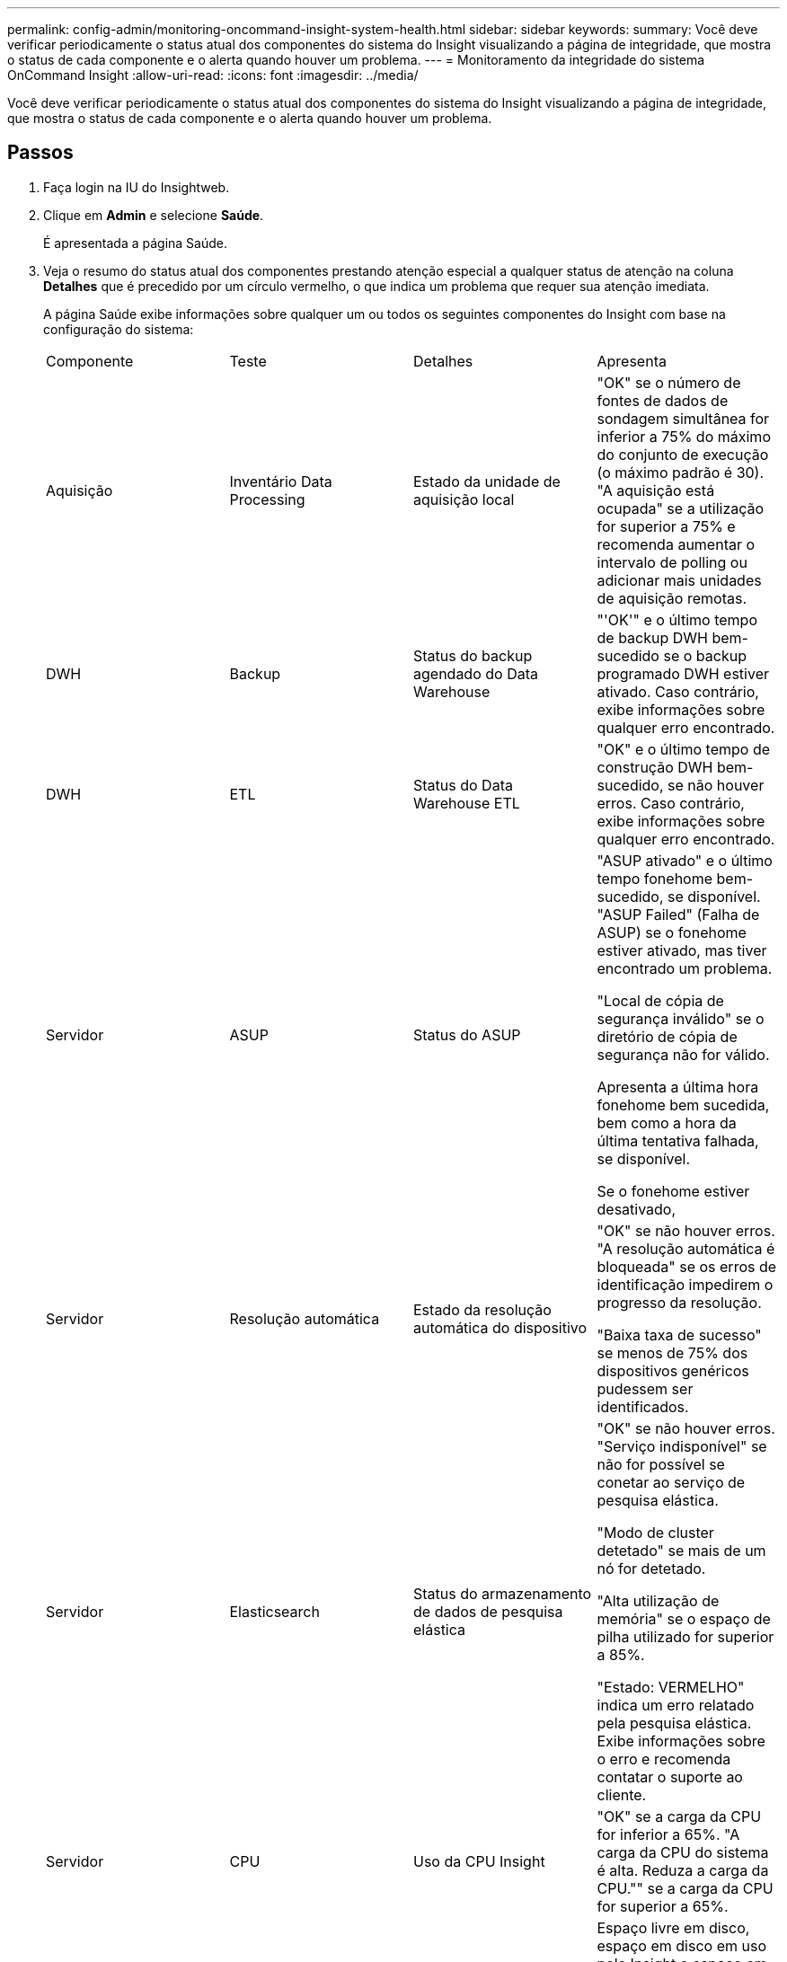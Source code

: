 ---
permalink: config-admin/monitoring-oncommand-insight-system-health.html 
sidebar: sidebar 
keywords:  
summary: Você deve verificar periodicamente o status atual dos componentes do sistema do Insight visualizando a página de integridade, que mostra o status de cada componente e o alerta quando houver um problema. 
---
= Monitoramento da integridade do sistema OnCommand Insight
:allow-uri-read: 
:icons: font
:imagesdir: ../media/


[role="lead"]
Você deve verificar periodicamente o status atual dos componentes do sistema do Insight visualizando a página de integridade, que mostra o status de cada componente e o alerta quando houver um problema.



== Passos

. Faça login na IU do Insightweb.
. Clique em *Admin* e selecione *Saúde*.
+
É apresentada a página Saúde.

. Veja o resumo do status atual dos componentes prestando atenção especial a qualquer status de atenção na coluna *Detalhes* que é precedido por um círculo vermelho, o que indica um problema que requer sua atenção imediata.
+
A página Saúde exibe informações sobre qualquer um ou todos os seguintes componentes do Insight com base na configuração do sistema:

+
|===


| Componente | Teste | Detalhes | Apresenta 


 a| 
Aquisição
 a| 
Inventário Data Processing
 a| 
Estado da unidade de aquisição local
 a| 
"OK" se o número de fontes de dados de sondagem simultânea for inferior a 75% do máximo do conjunto de execução (o máximo padrão é 30). "A aquisição está ocupada" se a utilização for superior a 75% e recomenda aumentar o intervalo de polling ou adicionar mais unidades de aquisição remotas.



 a| 
DWH
 a| 
Backup
 a| 
Status do backup agendado do Data Warehouse
 a| 
"'OK'" e o último tempo de backup DWH bem-sucedido se o backup programado DWH estiver ativado. Caso contrário, exibe informações sobre qualquer erro encontrado.



 a| 
DWH
 a| 
ETL
 a| 
Status do Data Warehouse ETL
 a| 
"OK" e o último tempo de construção DWH bem-sucedido, se não houver erros. Caso contrário, exibe informações sobre qualquer erro encontrado.



 a| 
Servidor
 a| 
ASUP
 a| 
Status do ASUP
 a| 
"ASUP ativado" e o último tempo fonehome bem-sucedido, se disponível. "ASUP Failed" (Falha de ASUP) se o fonehome estiver ativado, mas tiver encontrado um problema.

"Local de cópia de segurança inválido" se o diretório de cópia de segurança não for válido.

Apresenta a última hora fonehome bem sucedida, bem como a hora da última tentativa falhada, se disponível.

Se o fonehome estiver desativado,



 a| 
Servidor
 a| 
Resolução automática
 a| 
Estado da resolução automática do dispositivo
 a| 
"OK" se não houver erros. "A resolução automática é bloqueada" se os erros de identificação impedirem o progresso da resolução.

"Baixa taxa de sucesso" se menos de 75% dos dispositivos genéricos pudessem ser identificados.



 a| 
Servidor
 a| 
Elasticsearch
 a| 
Status do armazenamento de dados de pesquisa elástica
 a| 
"OK" se não houver erros. "Serviço indisponível" se não for possível se conetar ao serviço de pesquisa elástica.

"Modo de cluster detetado" se mais de um nó for detetado.

"Alta utilização de memória" se o espaço de pilha utilizado for superior a 85%.

"Estado: VERMELHO" indica um erro relatado pela pesquisa elástica. Exibe informações sobre o erro e recomenda contatar o suporte ao cliente.



 a| 
Servidor
 a| 
CPU
 a| 
Uso da CPU Insight
 a| 
"OK" se a carga da CPU for inferior a 65%. "A carga da CPU do sistema é alta. Reduza a carga da CPU."" se a carga da CPU for superior a 65%.



 a| 
Servidor
 a| 
Espaço em disco
 a| 
Estado do espaço em disco
 a| 
Espaço livre em disco, espaço em disco em uso pelo Insight e espaço em disco recomendado reservado para o Insight. "Low Disk Space" (espaço em disco baixo) se a utilização do disco for superior a 80%.



 a| 
Servidor
 a| 
EventBus
 a| 
Status do EventBus
 a| 
"'EventBus está vazio" se a fila EventBus estiver vazia, caso contrário, exibe o status da fila EventBus.



 a| 
Servidor
 a| 
Inventário Data Processing
 a| 
Status da capacidade do Data Processing de inventário do servidor Insight
 a| 
"OK" se o servidor Insight não estiver ocupado. "O servidor está ocupado" se o servidor estiver ocupado pelo menos 75% do tempo na última hora. Recomenda não adicionar mais fontes de dados e recomenda dividir o ambiente em vários servidores.



 a| 
Servidor
 a| 
MySQL
 a| 
Status do banco de dados MySQL
 a| 
"OK" se nenhum problema for detetado. "'o banco de dados está tendo problemas de desempenho. Algumas consultas demoram muito tempo para serem executadas" se o número de consultas lentas for superior a 5%.

O arquivo de log do banco de dados cresceu mais do que o <size> na última hora. Verifique o arquivo de log do MySQL'" se o log de erro aumentar para mais de 20 KB.



 a| 
Servidor
 a| 
Arquivamento de performance
 a| 
Status do arquivo de performance
 a| 
"'o arquivo de desempenho está ativado'" ou "'o arquivo de desempenho não está ativado'".



 a| 
Servidor
 a| 
Memória física
 a| 
Estado da memória física
 a| 
"OK" se o uso da memória for inferior a 85%. "O uso da memória é alto. Reduza a sua pegada de memória geral para a estabilidade do sistema" se o uso da memória for superior a 85%.



 a| 
Servidor
 a| 
Service pack
 a| 
Disponibilidade do Service pack
 a| 
Exibe se um Service pack está disponível para o Insight. Se estiver disponível um Service pack, o apresenta as instruções.



 a| 
Servidor
 a| 
Informações de utilização
 a| 
Status do envio de informações de uso
 a| 
Exibe se o envio de informações de uso para o NetApp está ativado ou desativado. Recomenda ativar se estiver desativado. Apresenta a última tentativa ou a última hora de envio bem-sucedida.

Exibe informações sobre quaisquer problemas encontrados.



 a| 
Servidor
 a| 
Violação
 a| 
Status de violações abertas
 a| 
"OK" se o número de violações abertas for inferior a 75% do limite de violações. "O número máximo de violações abertas permitidas é <number>" se o número de violações abertas for superior a 75% do limite de violações. Recomenda a revisão da configuração da política de desempenho.

"O gerenciador de violações está bloqueado" se o número de violações abertas estiver no limite de violações.

Observe que o gerenciador de violações não pode criar novas violações e recomenda a revisão da configuração da política de desempenho.



 a| 
Servidor
 a| 
Backup semanal
 a| 
Status do backup semanal
 a| 
"'OK'" se o backup semanal estiver ativado, caso contrário, exibe "'o backup semanal não está habilitado'".

|===


